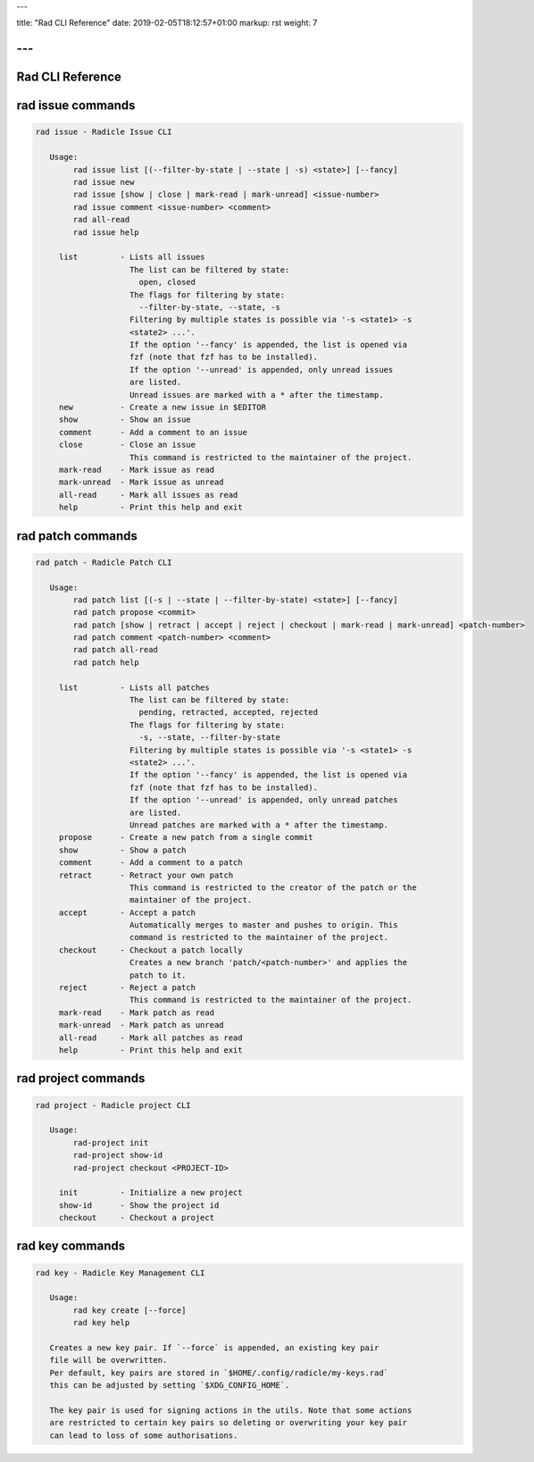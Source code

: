 ---

title: "Rad CLI Reference"
date: 2019-02-05T18:12:57+01:00
markup: rst
weight: 7

---
=================
Rad CLI Reference
=================

rad issue commands
==================

.. code-block::

  rad issue - Radicle Issue CLI

     Usage:
          rad issue list [(--filter-by-state | --state | -s) <state>] [--fancy]
          rad issue new
          rad issue [show | close | mark-read | mark-unread] <issue-number>
          rad issue comment <issue-number> <comment>
          rad all-read
          rad issue help

       list         - Lists all issues
                      The list can be filtered by state:
                        open, closed
                      The flags for filtering by state:
                        --filter-by-state, --state, -s
                      Filtering by multiple states is possible via '-s <state1> -s
                      <state2> ...'.
                      If the option '--fancy' is appended, the list is opened via
                      fzf (note that fzf has to be installed).
                      If the option '--unread' is appended, only unread issues
                      are listed.
                      Unread issues are marked with a * after the timestamp.
       new          - Create a new issue in $EDITOR
       show         - Show an issue
       comment      - Add a comment to an issue
       close        - Close an issue
                      This command is restricted to the maintainer of the project.
       mark-read    - Mark issue as read
       mark-unread  - Mark issue as unread
       all-read     - Mark all issues as read
       help         - Print this help and exit

rad patch commands
==================

.. code-block::
  
  rad patch - Radicle Patch CLI

     Usage:
          rad patch list [(-s | --state | --filter-by-state) <state>] [--fancy]
          rad patch propose <commit>
          rad patch [show | retract | accept | reject | checkout | mark-read | mark-unread] <patch-number>
          rad patch comment <patch-number> <comment>
          rad patch all-read
          rad patch help

       list         - Lists all patches
                      The list can be filtered by state:
                        pending, retracted, accepted, rejected
                      The flags for filtering by state:
                        -s, --state, --filter-by-state
                      Filtering by multiple states is possible via '-s <state1> -s
                      <state2> ...'.
                      If the option '--fancy' is appended, the list is opened via
                      fzf (note that fzf has to be installed).
                      If the option '--unread' is appended, only unread patches
                      are listed.
                      Unread patches are marked with a * after the timestamp.
       propose      - Create a new patch from a single commit
       show         - Show a patch
       comment      - Add a comment to a patch
       retract      - Retract your own patch
                      This command is restricted to the creator of the patch or the
                      maintainer of the project.
       accept       - Accept a patch
                      Automatically merges to master and pushes to origin. This
                      command is restricted to the maintainer of the project.
       checkout     - Checkout a patch locally
                      Creates a new branch 'patch/<patch-number>' and applies the
                      patch to it.
       reject       - Reject a patch
                      This command is restricted to the maintainer of the project.
       mark-read    - Mark patch as read
       mark-unread  - Mark patch as unread
       all-read     - Mark all patches as read
       help         - Print this help and exit

rad project commands
====================

.. code-block::

  rad project - Radicle project CLI

     Usage:
          rad-project init
          rad-project show-id
          rad-project checkout <PROJECT-ID>

       init         - Initialize a new project
       show-id      - Show the project id
       checkout     - Checkout a project

rad key commands
================

.. code-block::

  rad key - Radicle Key Management CLI

     Usage:
          rad key create [--force]
          rad key help

     Creates a new key pair. If `--force` is appended, an existing key pair
     file will be overwritten.
     Per default, key pairs are stored in `$HOME/.config/radicle/my-keys.rad`
     this can be adjusted by setting `$XDG_CONFIG_HOME`.

     The key pair is used for signing actions in the utils. Note that some actions
     are restricted to certain key pairs so deleting or overwriting your key pair
     can lead to loss of some authorisations.
